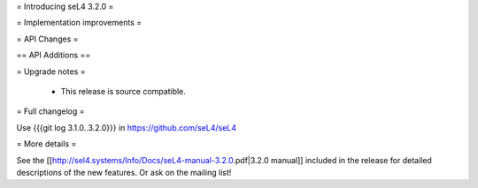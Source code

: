 = Introducing seL4 3.2.0 =

= Implementation improvements =

= API Changes =

== API Additions ==

= Upgrade notes =

 * This release is source compatible. 

= Full changelog =

Use {{{git log 3.1.0..3.2.0}}} in https://github.com/seL4/seL4

= More details =

See the [[http://sel4.systems/Info/Docs/seL4-manual-3.2.0.pdf|3.2.0 manual]] included in the release for detailed descriptions
of the new features. Or ask on the mailing list!
